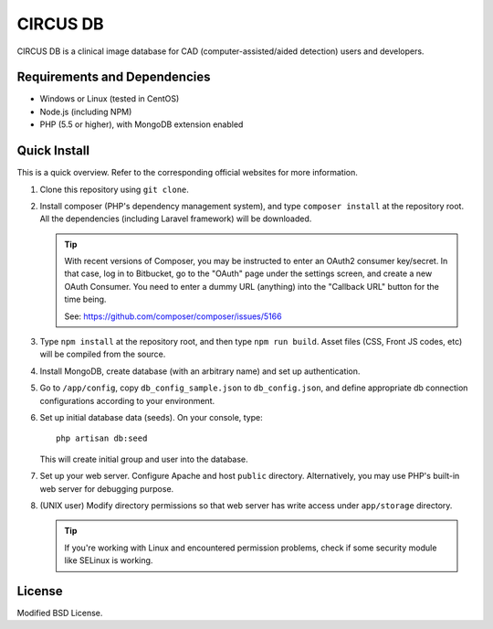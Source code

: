 =========
CIRCUS DB
=========

CIRCUS DB is a clinical image database for CAD (computer-assisted/aided detection) users and developers.

Requirements and Dependencies
-----------------------------

- Windows or Linux (tested in CentOS)
- Node.js (including NPM)
- PHP (5.5 or higher), with MongoDB extension enabled


Quick Install
-------------

This is a quick overview. Refer to the corresponding official websites for more information.

1. Clone this repository using ``git clone``.

2. Install composer (PHP's dependency management system), and type ``composer install`` at the repository root.
   All the dependencies (including Laravel framework) will be downloaded.

   .. tip::

      With recent versions of Composer, you may be instructed to enter an OAuth2 consumer key/secret.
      In that case, log in to Bitbucket, go to the "OAuth" page under the settings screen,
      and create a new OAuth Consumer.
      You need to enter a dummy URL (anything) into the "Callback URL" button for the time being.

      See: https://github.com/composer/composer/issues/5166

3. Type ``npm install`` at the repository root, and then type ``npm run build``.
   Asset files (CSS, Front JS codes, etc) will be compiled from the source.

4. Install MongoDB, create database (with an arbitrary name) and set up authentication.

5. Go to ``/app/config``, copy ``db_config_sample.json`` to ``db_config.json``,
   and define appropriate db connection configurations according to your environment.

6. Set up initial database data (seeds). On your console, type::

     php artisan db:seed

   This will create initial group and user into the database.

7. Set up your web server. Configure Apache and host ``public`` directory.
   Alternatively, you may use PHP's built-in web server for debugging purpose.

8. (UNIX user) Modify directory permissions so that web server has write access under ``app/storage`` directory.

   .. tip::

      If you're working with Linux and encountered permission problems, check if some security module like SELinux is working.

License
-------

Modified BSD License.
